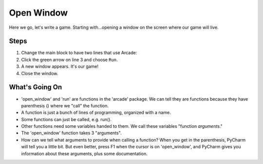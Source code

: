 ===========
Open Window
===========

Here we go, let's write a game. Starting with...opening a window on
the screen where our game will live.

.. youtube:: j2-EEguhwfU

Steps
=====

#. Change the main block to have two lines that use Arcade:

   .. literalinclude:: game.py
        :language: python
        :linenos:

#. Click the green arrow on line 3 and choose ``Run``.

#. A new window appears. It's our game!

#. Close the window.

What's Going On
===============

- 'open_window' and 'run' are functions in the 'arcade' package. We can
  tell they are functions because they have parenthesis () where we
  "call" the function.

- A function is just a bunch of lines of programming, organized with a name.

- Some functions can just be called, e.g. run().

- Other functions need some variables handed to them. We call these
  variables "function *arguments*."

- The 'open_window' function takes 3 "arguments".

- How can we tell what arguments to provide when calling a function?
  When you get in the parenthesis, PyCharm will tell you a little bit.
  But even better, press F1 when the cursor is on 'open_window', and
  PyCharm gives you information about these arguments, plus some
  documentation.
